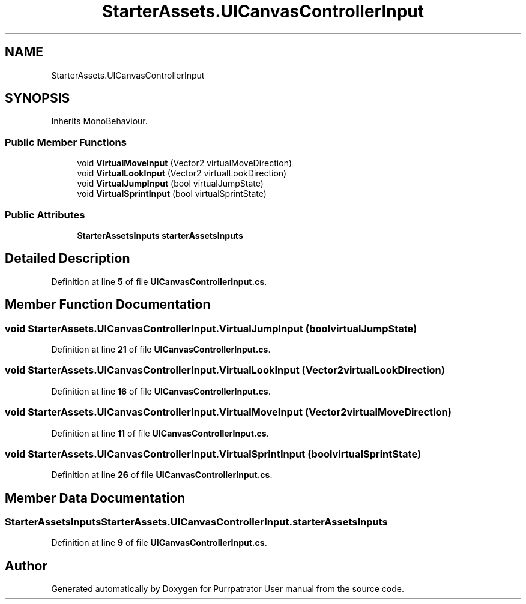 .TH "StarterAssets.UICanvasControllerInput" 3 "Mon Apr 18 2022" "Purrpatrator User manual" \" -*- nroff -*-
.ad l
.nh
.SH NAME
StarterAssets.UICanvasControllerInput
.SH SYNOPSIS
.br
.PP
.PP
Inherits MonoBehaviour\&.
.SS "Public Member Functions"

.in +1c
.ti -1c
.RI "void \fBVirtualMoveInput\fP (Vector2 virtualMoveDirection)"
.br
.ti -1c
.RI "void \fBVirtualLookInput\fP (Vector2 virtualLookDirection)"
.br
.ti -1c
.RI "void \fBVirtualJumpInput\fP (bool virtualJumpState)"
.br
.ti -1c
.RI "void \fBVirtualSprintInput\fP (bool virtualSprintState)"
.br
.in -1c
.SS "Public Attributes"

.in +1c
.ti -1c
.RI "\fBStarterAssetsInputs\fP \fBstarterAssetsInputs\fP"
.br
.in -1c
.SH "Detailed Description"
.PP 
Definition at line \fB5\fP of file \fBUICanvasControllerInput\&.cs\fP\&.
.SH "Member Function Documentation"
.PP 
.SS "void StarterAssets\&.UICanvasControllerInput\&.VirtualJumpInput (bool virtualJumpState)"

.PP
Definition at line \fB21\fP of file \fBUICanvasControllerInput\&.cs\fP\&.
.SS "void StarterAssets\&.UICanvasControllerInput\&.VirtualLookInput (Vector2 virtualLookDirection)"

.PP
Definition at line \fB16\fP of file \fBUICanvasControllerInput\&.cs\fP\&.
.SS "void StarterAssets\&.UICanvasControllerInput\&.VirtualMoveInput (Vector2 virtualMoveDirection)"

.PP
Definition at line \fB11\fP of file \fBUICanvasControllerInput\&.cs\fP\&.
.SS "void StarterAssets\&.UICanvasControllerInput\&.VirtualSprintInput (bool virtualSprintState)"

.PP
Definition at line \fB26\fP of file \fBUICanvasControllerInput\&.cs\fP\&.
.SH "Member Data Documentation"
.PP 
.SS "\fBStarterAssetsInputs\fP StarterAssets\&.UICanvasControllerInput\&.starterAssetsInputs"

.PP
Definition at line \fB9\fP of file \fBUICanvasControllerInput\&.cs\fP\&.

.SH "Author"
.PP 
Generated automatically by Doxygen for Purrpatrator User manual from the source code\&.
